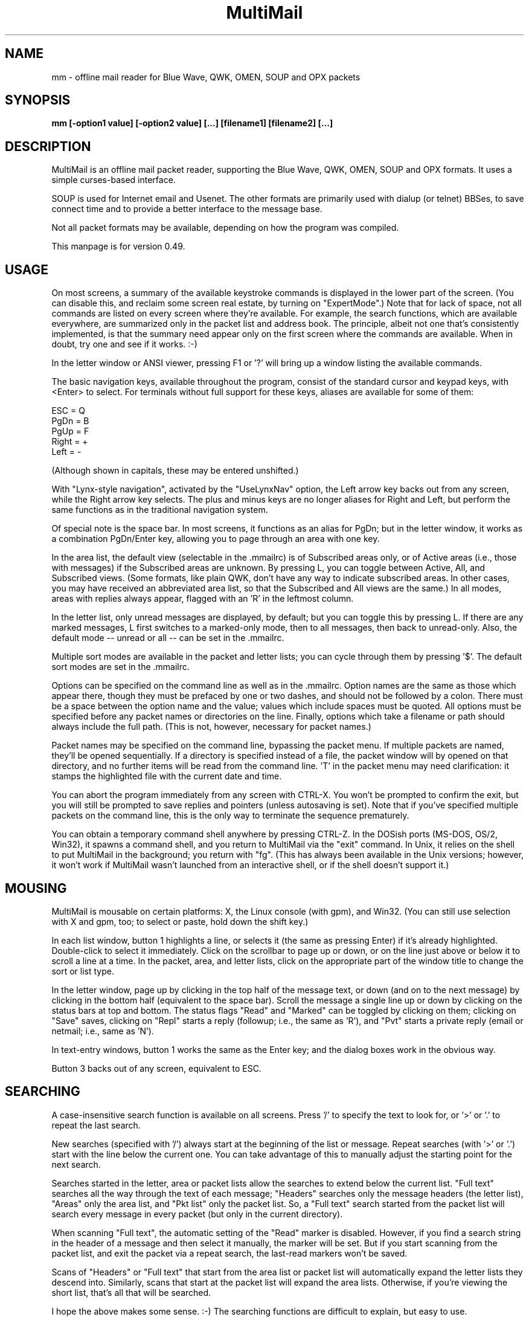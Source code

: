 .TH MultiMail 1 "April 4, 2007"
.SH NAME
mm - offline mail reader for Blue Wave, QWK, OMEN, SOUP and OPX packets
.SH SYNOPSIS
.B mm [-option1 value] [-option2 value] [...] [filename1] [filename2] [...]
.br
.SH DESCRIPTION
MultiMail is an offline mail packet reader, supporting the Blue Wave, QWK,
OMEN, SOUP and OPX formats. It uses a simple curses-based interface.

SOUP is used for Internet email and Usenet. The other formats are
primarily used with dialup (or telnet) BBSes, to save connect time and to
provide a better interface to the message base.

Not all packet formats may be available, depending on how the program was
compiled.

This manpage is for version 0.49.
.SH USAGE
On most screens, a summary of the available keystroke commands is
displayed in the lower part of the screen. (You can disable this, and
reclaim some screen real estate, by turning on "ExpertMode".) Note that
for lack of space, not all commands are listed on every screen where
they're available. For example, the search functions, which are available
everywhere, are summarized only in the packet list and address book. The
principle, albeit not one that's consistently implemented, is that the
summary need appear only on the first screen where the commands are
available. When in doubt, try one and see if it works. :-)

In the letter window or ANSI viewer, pressing F1 or '?' will bring up a
window listing the available commands.

The basic navigation keys, available throughout the program, consist of
the standard cursor and keypad keys, with <Enter> to select. For terminals
without full support for these keys, aliases are available for some of
them:

ESC   = Q
.br
PgDn  = B
.br
PgUp  = F
.br
Right = +
.br
Left  = -
.br

(Although shown in capitals, these may be entered unshifted.)

With "Lynx-style navigation", activated by the "UseLynxNav" option,
the Left arrow key backs out from any screen, while the Right arrow key
selects. The plus and minus keys are no longer aliases for Right and Left,
but perform the same functions as in the traditional navigation system.

Of special note is the space bar. In most screens, it functions as an
alias for PgDn; but in the letter window, it works as a combination
PgDn/Enter key, allowing you to page through an area with one key.

In the area list, the default view (selectable in the .mmailrc) is of
Subscribed areas only, or of Active areas (i.e., those with messages) if
the Subscribed areas are unknown. By pressing L, you can toggle between
Active, All, and Subscribed views. (Some formats, like plain QWK, don't
have any way to indicate subscribed areas. In other cases, you may have
received an abbreviated area list, so that the Subscribed and All views
are the same.) In all modes, areas with replies always appear, flagged
with an 'R' in the leftmost column.

In the letter list, only unread messages are displayed, by default; but
you can toggle this by pressing L. If there are any marked messages, L
first switches to a marked-only mode, then to all messages, then back to
unread-only. Also, the default mode -- unread or all -- can be set in
the .mmailrc.

Multiple sort modes are available in the packet and letter lists; you can
cycle through them by pressing '$'. The default sort modes are set in
the .mmailrc.

Options can be specified on the command line as well as in the .mmailrc.
Option names are the same as those which appear there, though they must be
prefaced by one or two dashes, and should not be followed by a colon.
There must be a space between the option name and the value; values which
include spaces must be quoted. All options must be specified before any
packet names or directories on the line. Finally, options which take a
filename or path should always include the full path. (This is not,
however, necessary for packet names.)

Packet names may be specified on the command line, bypassing the packet
menu. If multiple packets are named, they'll be opened sequentially. If a
directory is specified instead of a file, the packet window will by opened
on that directory, and no further items will be read from the command
line. 'T' in the packet menu may need clarification: it stamps the
highlighted file with the current date and time.

You can abort the program immediately from any screen with CTRL-X. You
won't be prompted to confirm the exit, but you will still be prompted to
save replies and pointers (unless autosaving is set). Note that if you've
specified multiple packets on the command line, this is the only way to
terminate the sequence prematurely.

You can obtain a temporary command shell anywhere by pressing CTRL-Z. In
the DOSish ports (MS-DOS, OS/2, Win32), it spawns a command shell, and you
return to MultiMail via the "exit" command. In Unix, it relies on the
shell to put MultiMail in the background; you return with "fg". (This
has always been available in the Unix versions; however, it won't work if
MultiMail wasn't launched from an interactive shell, or if the shell
doesn't support it.)
.SH MOUSING
MultiMail is mousable on certain platforms: X, the Linux console (with
gpm), and Win32. (You can still use selection with X and gpm, too; to
select or paste, hold down the shift key.)

In each list window, button 1 highlights a line, or selects it (the same
as pressing Enter) if it's already highlighted. Double-click to select
it immediately. Click on the scrollbar to page up or down, or on the line
just above or below it to scroll a line at a time. In the packet, area,
and letter lists, click on the appropriate part of the window title to
change the sort or list type.

In the letter window, page up by clicking in the top half of the message
text, or down (and on to the next message) by clicking in the bottom half
(equivalent to the space bar). Scroll the message a single line up or down
by clicking on the status bars at top and bottom. The status flags "Read"
and "Marked" can be toggled by clicking on them; clicking on "Save" saves,
clicking on "Repl" starts a reply (followup; i.e., the same as 'R'), and
"Pvt" starts a private reply (email or netmail; i.e., same as 'N').

In text-entry windows, button 1 works the same as the Enter key; and the
dialog boxes work in the obvious way.

Button 3 backs out of any screen, equivalent to ESC.
.SH SEARCHING
A case-insensitive search function is available on all screens. Press '/'
to specify the text to look for, or '>' or '.' to repeat the last search.

New searches (specified with '/') always start at the beginning of the
list or message. Repeat searches (with '>' or '.') start with the line
below the current one. You can take advantage of this to manually adjust
the starting point for the next search.

Searches started in the letter, area or packet lists allow the searches to
extend below the current list. "Full text" searches all the way through
the text of each message; "Headers" searches only the message headers
(the letter list), "Areas" only the area list, and "Pkt list" only the
packet list. So, a "Full text" search started from the packet list will
search every message in every packet (but only in the current directory).

When scanning "Full text", the automatic setting of the "Read" marker
is disabled. However, if you find a search string in the header of a
message and then select it manually, the marker will be set. But if you
start scanning from the packet list, and exit the packet via a repeat
search, the last-read markers won't be saved.

Scans of "Headers" or "Full text" that start from the area list or
packet list will automatically expand the letter lists they descend into.
Similarly, scans that start at the packet list will expand the area lists.
Otherwise, if you're viewing the short list, that's all that will be
searched.

I hope the above makes some sense. :-) The searching functions are
difficult to explain, but easy to use.
.SH FILTERING
A new twist on searching, as of version 0.43, is filtering. This is
available in all of the list windows, but not the letter or ANSI viewer.
Unlike searching, it always applies only to the current list.

Press '|' to bring up the filter prompt, and specify the text to filter
on. To clear a filter, press '|', and then press return at a blank filter
prompt. (A string that's not found in the list will have the same effect.)
Press ESC to leave the filter as it was.

The list will now be limited to those items that contain the text you
entered, and that text will appear at the end of the window's title as a
reminder. The filter will be retained through lower levels, but will be
cleared by exiting to a higher level. Note that a search in, e.g., the
letter list will search only the message headers (and only those which are
visible in the list), and not the bodies.

When the filter is active in the letter list, the "All" option in the
Save menu will save only the items that match the filter. This can be used
as a quick alternative to marking and saving. You can also combine
filtering and marking.

Changing modes and sort types will not clear the filter. A search in a
filtered list will search only the items that match the filter.
.SH OFFLINE CONFIGURATION
At present, offline config is limited to subscribe (add) and unsubscribe
(drop) functions. The Blue Wave, OPX, OMEN, QWKE, and QWK Add/Drop (with
DOOR.ID) methods are supported. (The QMAIL "CONFIG" method is not
supported yet.) Offline config is not yet available in SOUP mode.

In the area list, press 'U' or 'Del' to unsubscribe from the highlighted
area. To subscribe to a new conference, first expand the list ('L'), then
highlight the appropriate area and press 'S' or 'Ins'. Dropped areas are
marked with a minus sign ('-') in the first column; added areas with a
plus ('+'). In the expanded area list, already-subscribed areas are marked
with an asterisk ('*'). (This and also applies to the little area list.
With plain QWK packets, the asterisk should not be relied upon; other
areas may also be subscribed.) Added or dropped areas are highlighted in
the "Area_Reply" color. Yeah, I'll have to change that name now. ;-)

Pressing 'S' on an area marked with '-', or 'U' on an area marked '+'
turns the flag off again.

In Blue Wave, OPX, OMEN or QWKE mode, the list of added and dropped areas
is read back in when the reply packet is reopened. If the reply packet has
already been uploaded, and you're reading a packet with the altered area
list, this is benign. If it's an older packet, you can alter the list
before uploading, as with reply messages. In QWK Add/Drop mode, the
changed area flags are converted to reply messages when the reply packet
is saved. Note: Adding or dropping areas sets the "unsaved replies"
flag, like entering a reply message, but does not invoke automatic reply
packet saving until you exit the packet.

Unfortunately, the OMEN mode has not actually been tested; but I believe
it conforms to the specs. Reports welcome.
.SH HIDDEN LINES AND ROT13
In the letter window, you can toggle viewing of Fidonet "hidden" lines
(marked with a ^A in the first position) by pressing 'x'. The lines are
shown as part of the text, but in a different color. In Internet email and
Usenet areas, the full headers of the messages are available in the same
way (if provided in the packet -- generally, full headers are available in
SOUP, and partial extra headers in Blue Wave).

Pressing 'd' toggles rot13 encoding, the crude "encryption" method used
for spoiler warnings and such, primarily on Usenet.
.SH ANSI VIEWER
If a message contains ANSI color codes, you may be able to view it as
originally intended by activating the ANSI viewer. Press 'v' to start it.
Press 'q' to leave the ANSI viewer; the navigation keys are the same as in
the mail-reading window.

The ANSI viewer includes support for animation. While within the ANSI
viewer, press 'v' again to animate the picture. Press any key to abort the
animation.

The ANSI viewer is also used to display the new files list and bulletins,
if any are present.

New in version 0.43 is support for the '@' color codes used by PCBoard and
Wildcat. This is on by default in the ANSI viewer, but it can be toggled
to strip the codes, or pass them through untranslated, by pressing '@'.

As of version 0.46, the ANSI viewer also includes limited support for
AVATAR (level 0) and BSAVE (text only) screens. These can be toggled via
^V and ^B, respectively.
.SH CHARACTER SETS
MultiMail supports automatic translation between two character sets: the
IBM PC set (Code Page 437), and Latin-1 (ISO 8859-1). Messages can be in
either character set; the set is determined by the area attributes --
Internet and Usenet areas default to Latin-1, while all others default to
IBM -- and by a CHRS or CHARSET kludge, if one is present. OMEN packets
indicate their character set in the INFOxy.BBS file. MultiMail translates
when displaying messages and creating replies.

The Unix versions of MultiMail assume that the console uses Latin-1, while
the DOSish versions (DOS, OS/2, and Win32) assume the IBM PC set. You can
override this via the .mmailrc option "Charset", or on a temporary basis
by pressing 'c'.

You can also use a different character set by disabling the conversion in
MultiMail, and letting your terminal handle it. For SOUP packets, and for
Internet or Usenet areas in other packets, everything will be passed
through unchanged if you set MultiMail to "Latin-1". For most other
packet types, setting MultiMail to "CP437" will have the same effect.

Beginning with version 0.33, a new character set variable is available:
"outCharset". This is a string which MultiMail puts into the MIME
identifier lines in SOUP replies if the text includes 8-bit characters.
It's also used for the pseudo-QP headers which are generated under the
same conditions; and when displaying such headers, MultiMail only converts
text back to 8-bit if the character set matches. The default is
"iso-8859-1".

By default, if a header line in a SOUP reply contains 8-bit characters,
MultiMail now writes it out with RFC 2047 (pseudo-QP) encoding. You can
disable this for mail and/or news replies via the "UseQPMailHead" and
"UseQPNewsHead" options, though I don't recommend it. The bodies can
also be encoded in quoted-printable; this is now on by default for mail,
and off for news. The options "UseQPMail" and "UseQPNews" toggle QP
encoding. (The headers and bodies of received messages will still be
converted to 8-bit.)

QP decoding is temporarily disabled when you toggle the display of hidden
lines ('X') in the letter window, so that you can see the raw text of the
message.
.SH ADDRESS BOOK
The address book in MultiMail is intended primarily for use with
Fido-style Netmail or Internet email areas, in those packet types which
support these. When entering a message (other than a reply) into such an
area, the address book comes up automatically. It's also possible to use
the name portion of an address from the address book even when
Fido/Internet addressing isn't available, by starting a new message via
CTRL-E instead of 'E'.

You can pull up the address book from most screens by pressing 'A', which
allows you to browse or edit the list. While reading in the letter window,
you can grab the current "From:" address by invoking the address book
and pressing 'L'.
.SH TAGLINE WINDOW
From most screens, you can pull up the tagline window to browse or edit
the list by pressing CTRL-T. As of version 0.43, you can toggle sorting of
the taglines by pressing '$' or 'S'.
.SH REPLY SPLITTING
Replies may be split, either automatically, or manually via CTRL-B in the
reply area. For automatic splitting, the default maximum number of lines
per part is set in the .mmailrc. The split occurs whenever the reply
packet is saved. This allows you to defer the split and still re-edit the
whole reply as one. However, with autosave on, the split will occur
immediately after entering a reply (because the save does, too). Setting
MaxLines in the .mmailrc to 0 disables automatic splitting; manual
splitting is still allowed. Attempts to split at less than 20 lines are
assumed to be mistakes and are ignored.
.SH ENVIRONMENT
MultiMail uses the HOME or MMAIL environment variable to find its
configuration file, .mmailrc; and EDITOR for the default editor. MMAIL
takes precedence over HOME if it's defined. If neither is defined, the
startup directory is used.

The use of EDITOR can be overridden in .mmailrc; however, environment
variables can't be used within .mmailrc.

You should also make sure that your time zone is set correctly. On many
systems, that means setting the TZ environment variable. A typical value
for this variable is of the form "EST5EDT" (that one's for the east
coast of the U.S.A.).
.SH FILES
The only hardwired file is the configuration file:
.B .mmailrc (mmail.rc in DOS, OS/2 or Win32).
It's used to specify the pathnames to MultiMail's other files, and the
command lines for external programs (the editor and the archivers).

By default, the other files are placed in the MultiMail home directory
($HOME/mmail or $MMAIL). Directories specified in the .mmailrc are
created automatically; the default Unix values are shown here:

.TP
.B ~/mmail
To store the tagline file, netmail addressbook, etc.
.TP
.B taglines
A plain text file, one tagline per line.
.TP
.B addressbook (address.bk in DOS, OS/2 or Win32)
A list of names and corresponding Fido netmail or Internet email
addresses. Note that Internet addresses are prefaced with an 'I'.
.TP
.B colors
Specifies the colors to use. (See README.col.)
.TP
.B ~/mmail/down
To store the packets as they came from the bbs.
.TP
.B ~/mmail/up
To store the reply packet(s) which you have to upload to the bbs.
.TP
.B ~/mmail/save
The default directory for saving messages.
.SH CONFIG FILE
The config file (see above) is a plain text file with a series of values,
one per line, in the form "KeyWord: Value". The case of the keywords is
not signifigant. Additional, comment lines may be present, starting with
'#'; you can remove these or add your own. (But note that the comments are
replaced by the defaults when you upgrade to a new version.) If any of the
keywords are missing, default values will be used.

As of version 0.41, any of these keywords except "Version" may also be
specified on the command line. Command-line options take precedence over
those in the config file, but their effect is not guaranteed -- some
internal pathnames are initialized before the command line is read, for
example.

Here are the keywords and their functions:

.TP
.B Version
Specifies the version of MultiMail which last updated the file. This is
used to check whether the file should be updated and the "new version"
prompt displayed. Note that old values are preserved when the file is
updated; the update merely adds any keywords that are new. This keyword is
also used in the colors file.
.TP
.B UserName
Your name in plain text, e.g., "UserName: William McBrine". This is used
together with InetAddr to create a default "From:" line for SOUP
replies; and by itself in OMEN for display purposes (the actual From name
is set on upload), and for matching personal messages.
.TP
.B InetAddr
Your Internet email address, e.g., "InetAddr:
wmcbrine@users.sf.net". This
is combined with the UserName in the form "UserName <InetAddr>"
("William McBrine <wmcbrine@users.sf.net>") to create a default
"From:"
line for SOUP replies. Note that if neither value is specified, and
nothing is typed manually into the From: field when creating a message,
no From: line will be generated -- which is perfectly acceptable to at
least some SOUP programs, like UQWK.
.TP
.B QuoteHead, InetQuote
These strings are placed at the beginning of the quoted text when replying
in normal or Internet/Usenet areas, respectively. (The distinction is made
because the quoting conventions for BBSes and the Internet are different.)
Replaceable parameters are indicated with a '%' character, as follows:

%f = "From" in original message
.br
%t = To
.br
%d = Date (of original message)
.br
%s = Subject
.br
%a = Area
.br
%n = newline (for multi-line headers)
.br
%% = insert an actual percent character
.br

Note that you can't put white space at the start of one of these strings
(it will be eaten by the config parser), but you can get around that by
putting a newline first.
.TP
.B mmHomeDir
MultiMail's home directory.
.TP
.B TempDir
This is the directory where MultiMail puts its temporary files -- by
default, as of 0.45, the same as mmHomeDir. The files are actually
created within a subdirectory of this directory; the subdirectory is
named "workNNNN", where NNNN is a random number (checked against any
existing files or directories before being created).
.TP
.B signature
Path to optional signature file, which should be a simple text file. If
specified, it will be appended to every message you write. You should
give the full path, not just the name.
.TP
.B editor
The editor MultiMail uses for replies, along with any command-line
options. This may also be a good place to insert spell-checkers, etc., by
specifying a batch file here. Note that the default value is just the
editor that's (almost) guaranteed to be available, for a given OS
(although the Unix "EDITOR" environment variable is checked first), and
is in no way a preferred editor; you can and should change it.
.TP
.B PacketDir
Default packet directory.
.TP
.B ReplyDir
Default reply packet directory.
.TP
.B SaveDir
Default directory for saved messages.
.TP
.B AddressBook
Path and filename of the address book. (You might change this to share it
with another installation, but basically this keyword isn't too useful.)
.TP
.B TaglineFile
Path and filename of the tagline file. This could be altered from a batch
file to swap between different sets of taglines. (But note that this value
is only read at startup.) You could also share taglines with another
program, but be careful with that; MultiMail truncates the lines at 76
characters.
.TP
.B ColorFile
Path and filename of the colors file. See README.col.
.TP
.B UseColors
Yes/No. This governs whether color is used, or monochrome. When colors are
disabled, the terminal's default foreground and background colors are
used. It's also a crude way to implement transparency (the only way, if
you're not using ncurses) -- the entire background will be transparent
when using an appropriate terminal.
.TP
.B Transparency
Yes/No. Only available in ncurses. (The option will appear, but not work,
in non-ncurses, non-PDCurses platforms.) When this is set to Yes, all
areas where the background color is the same as the background color set
in the "Main_Back" line, in the colors file, are instead set to the default
background color, and thus become transparent areas in those terminal
programs, like Eterm and Gnome Terminal, that support this.
.TP
.B BackFill
Yes/No. Normally the background area is filled with a checkerboard pattern
(ACS_BOARD characters, in curses terms). You can disable that here,
leaving those areas as flat background color. This option is intended
mostly to make transparency more effective, but it might help with any
color scheme. (Unlike the previous two, it's available in PDCurses.)
.TP
.B *UncompressCommand, *CompressCommand
Command lines (program name, options, and optionally the path) for the
archivers to compress and uncompress packets and reply packets. ZIP, ARJ,
RAR, LHA and tar/gzip are recognized. The "unknown" values are a catch-
all, attempted for anything that's not recognized as one of the other four
types; if you have to deal with ARC or ZOO files, you might define the
archiver for them here.
.TP
.B PacketSort
The packet list can be sorted either in inverse order of packet date and
time (the newest at the top), or in alphabetical order by filename.
"Time" specifies the former, and "Name" the latter. (Actually only the
first letter is checked, and case is not signifigant. This applies to the
other keywords of this type (the kind that have a fixed set of values to
choose from) as well.) The sort type specified here is only the default,
and can be toggled from the packet window by pressing '$'.
.TP
.B AreaMode
The default mode for the area list: "All", "Subscribed", or
"Active". This is the mode that will be used on first opening a packet,
but it can be changed by pressing L while in the area list or little area
list. For a description of the modes, see USAGE.
.TP
.B LetterSort
The sort used by default in the letter list. Can be "Subject" (subjects
sorted alphabetically, with a case-insensitive compare), "Number"
(sorted by message number), "From" or "To". (This can be overridden,
as in the packet list.)
.TP
.B LetterMode
The default mode for the letter list: "All" or "Unread". This is the
mode used on first opening an area; it can be toggled by pressing L. (The
Marked view is also available in the letter list, but cannot be set as the
default here.)
.TP
.B ClockMode
The display mode for the clock in the upper right corner of the letter
window: "Time" (of day), "Elapsed" (since MultiMail started running),
or "Off".
.TP
.B Charset
The character set that the console is assumed to use. Either "CP437"
(code page 437, the U.S. standard for the IBM PC and clones) or
"Latin-1" (aka ISO-8859-1, the standard for most other systems). Note
that the character set of messages is determined separately (q.v.).
.TP
.B UseTaglines
Yes/No. If no, the tagline window is not displayed at all when composing a
message.
.TP
.B AutoSaveReplies
Yes/No. If yes, the reply packet is saved automatically -- the equivalent
of pressing F2, but without a confirmation prompt -- whenever the contents
of the reply area are changed. This can be convenient, and even a safety
feature if your power supply is irregular, but it provides less
opportunity to take back a change (like deleting a message). If no, you're
prompted whether to save the changes on exiting the packet. Note that if
you say no to that prompt, nothing that you wrote during that session will
be saved (unless you saved it manually with F2).
.TP
.B StripSoftCR
Yes/No. Some messages on Fido-type networks contain spurious instances of
character 141, which appears as an accented 'i' in code page 437. These
are really so-called "soft returns", where the message was wrapped when
composing it, but not indicating a paragraph break. Unfortunately, the
character can also appear legitimately as that accented 'i', so this
option defaults to no. It can be toggled temporarily via the 'I' key in
the letter window, and it doesn't apply to messages in the Latin-1
character set. This is now applied only in Blue Wave mode.
.TP
.B BeepOnPers
Yes/No. If yes, MultiMail beeps when you open a message addressed to or
from yourself in the letter window. (These are the same messages which are
highlighted in the letter list.)
.TP
.B UseLynxNav
Yes/No. See the description under USAGE.
.TP
.B ReOnReplies
Yes/No. By popular demand. :-) Setting this to "No" will disable the
automatic prefixing of "Re: " to the Subject when replying -- except in
areas flagged as Internet email or Usenet, where this is the standard, and
is still upheld.
.TP
.B QuoteWrapCols
Numeric. The right margin for quoted material in replies (including the
quote indicator).
.TP
.B MaxLines
Numeric. See the description under REPLY SPLITTING.
.TP
.B outCharset
String. See the description under CHARACTER SETS.
.TP
.B UseQPMailHead
Yes/No. Controls the use of RFC 2047 encoding in outgoing mail headers.
.TP
.B UseQPNewsHead
Yes/No. Controls the use of RFC 2047 encoding in outgoing news headers.
.TP
.B UseQPMail
Yes/No. Controls the use of quoted-printable encoding in outgoing mail.
.TP
.B UseQPNews
Yes/No. Controls the use of quoted-printable encoding in outgoing news.
.TP
.B ExpertMode
Yes/No. If set to No, the onscreen help menus are not shown; instead, the
space is used to extend the size of info windows by a few lines.
.TP
.B IgnoreNDX
Yes/No. This option applies only to QWK packets. If set to yes, the *.NDX
files are always ignored, in favor of the "new" indexing method that
depends only on MESSAGES.DAT. This method is slightly slower than the
*.NDX-based indexing method (though the delay is dwarfed by packet
decompression time), but the most common problem with QWK packets is
corrupt *.NDX files. MultiMail now recognizes some cases where the *.NDX
files are corrupt and switches automatically, but it doesn't catch them
all.
.SH UPGRADING
The basic upgrade procedure is to simply copy the new executable over the
old one. No other files are needed. When you run a new version of
MultiMail (0.19 or later) for the first time, it automatically updates
your .mmailrc and ColorFile with any new keywords. (Old keywords, and the
values you've set for them, are preserved. However, comments are lost.)
Some notes on specific upgrades:

Version 0.48 adds the .mmailrc option "Mouse", which allows you to 
enable or disable mouse input (for instance, if you don't want to see 
the mouse cursor).

Version 0.45 adds "TempDir". Note that temporary files are handled 
differently in this version, and the TEMP and TMP environment variables 
are ignored. "homeDir" has been removed.

Version 0.43 adds "ClockMode", and makes "UseColors" available in all
ports. Also note that CPU usage while idle may be higher in some
configurations.

Version 0.41 adds the option "IgnoreNDX".

Version 0.39 changes the function of the "Transparency" option slightly.
It now operates on the color set in "Main_Back", rather than Black. Also,
if you're accustomed to using the mouse to cut and paste under X or gpm,
note that you now have to hold down the shift key while doing this.

Version 0.38 adds "ExpertMode", "Transparency", "UseColors", and
"BackFill", while removing the options "BuildPersArea",
"UseScrollBars", "MakeOldFlags", and "AutoSaveRead".

Version 0.37 adds "tarUncompressCommand" and "tarCompressCommand".

Version 0.36 adds "LetterMode" and "AreaMode".

Version 0.33 adds "ReOnReplies", "outCharset", "UseQPMailHead",
"UseQPNewsHead", "UseQPMail" and "UseQPNews"; changes some
default values.

Version 0.32 adds "BuildPersArea" and "MakeOldFlags".

Version 0.30 adds "UserName", "InetAddr", "QuoteHead",
"InetQuote", and "QuoteWrapCols".

Version 0.29 adds "UseScrollBars" and "UseLynxNav".

Version 0.28 adds "MaxLines", "StripSoftCR", and "BeepOnPers".

Version 0.26 adds "AutoSaveReplies", "AutoSaveRead", and
"UseTaglines".

Version 0.25 adds "Charset", "PacketSort", and "LetterSort". The
default packet sort is now by time instead of name.

If you're upgrading from 0.19 to 0.20 or later, and you have a customized
ColorFile, be sure to note the new options.

The ColorFile is new in 0.19. Check it out (~/mmail/colors, by default).

As of 0.16, the HOME environment variable can be overridden with MMAIL, or
omitted altogether.

If you're upgrading from a version before 0.9, and you have existing reply
packets (.rep or .new) whose names are partly or wholly in uppercase, you
must rename them to lowercase before version 0.9 or higher will recognize
them. (Downloaded packets are not at issue.)

If you're upgrading from a version below 0.8, you may want to manually
delete the /tmp/$LOGNAME directory created by previous versions. (0.8 and
higher clean out their own temp directories, and use different names for
each session.)

If you're upgrading from a version prior to 0.7, please note the changes
in the default directories; previously they were "~/mmail/bwdown", etc.
.SH NOTES
Unlike the other archive types, tar/gzip recompresses the entire packet
when updating the .red flags, so it can be a bit slow. Also, the supplied
command lines assume GNU tar, which has gzip built-in. Seperated
gunzip/tar and tar/gzip command lines are possible, but would require a
(simple) external script. MultiMail only checks for the gzip signature,
and does not actually verify that the gzipped file is a tar file.

OPX reply packets are always created with a .rep extension, which
differs from the behavior of some other readers. If you switch from QWK
packets to OPX packets on the same board, MultiMail will _not_ open an old
QWK .rep in OPX mode, nor vice versa. (It will try, and will terminate
with "Error opening reply packet".)

SOUP reply packets are created with the name "basename.rep", where
basename is the part of the original packet name before the first period.
(Unlike other formats, there's no actual standard for this in SOUP, but
this seems to be the most common form among the SOUP readers I surveyed.)
Also, not that I expect anyone to try this, but currently MultiMail is
only able to read reply packets generated by other SOUP readers if the
replies are in 'b' or 'B' mode, and are one to a file within the packet.
Most readers meet the first criterion, but some of them batch all mail and
news replies into a single file for each type. A future version of
MultiMail will be able to read these, too.

When re-editing a reply, it gets pushed to end of the list of replies.

The R)ename function in the packet window can also be used to move files
between directories; however, the destination filename must still be
specified along with the path.

If you're using the XCurses (PDCurses) version, and your editor isn't an X
app, it will work better if you set MultiMail's "editor" keyword to
"xterm -e filename" (instead of just "filename"). I decided not to do
this automatically because someone might actually use it with an X editor.

Editing and deletion of old replies are available through the REPLY area,
which always appears at the top of the area list. This differs from Blue
Wave and some other readers.

The Escape key works to back out from most screens, but after you press
it, you'll have to wait a bit for it to be sensed (with ncurses; not true
with PDCurses).

Only Blue Wave style taglines (beginning with "...") are recognized by
the tagline stealer. The tagline must be visible on the screen to be
taken.

Netmail only works in Blue Wave, OMEN and OPX modes, and is still slightly
limited. Netmail from points includes the point address. Internet email is
available in Blue Wave and OPX modes, for those doors that support it, and
in SOUP mode, using the same interface as Fido netmail.
.SH AUTHORS
MultiMail was originally developed under Linux by Kolossvary Tamas and
Toth Istvan. John Zero was the maintainer for versions 0.2 through 0.6;
since version 0.7, the maintainer is William McBrine
<wmcbrine@users.sf.net>.

Additional code has been contributed by Peter Karlsson, Mark D. Rejhon,
Ingo Brueckl, Robert Vukovic and Mark Crispin.
.SH BUGS AND KNOWN PROBLEMS
The RSX/NT version is reported to be incompatible with 4DOS: shelling to
external programs (archivers or editors) fails. Thanks to Tony Summerfelt
for figuring this one out. You can set the MultiMail session to use
COMMAND.COM while retaining 4DOS elsewhere.

Red Hat Linux 6.0 (and possibly 6.x) comes with a defective installation
of ncurses. When linked to this, MultiMail mostly works, but odd effects
appear when scrolling. (Users describe it as double-spaced.) The problem
can be fixed by reinstalling ncurses from the source -- not the source RPM
that comes with Red Hat, but the original source from the ncurses site
(see INSTALL).

SOUP area type 'M' is not recognized yet. First I have to find a program
that can generate one. :-)

The ANSI viewer eats a lot less memory than it used to, but it can still
be a problem. (Each character/attribute pair takes up four bytes in
memory. But lines which have the same attribute throughout are stored as
plain text.)

The new file list and bulletin viewer is, as yet, a hack. A better means
of selecting which ones to view will be forthcoming, if I can ever decide
just how it should look. (Your opinion is welcome.)

If you find any bugs, or have ideas for improvement, please write to me.
